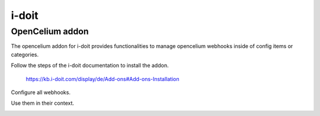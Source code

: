 ##################
i-doit
##################

OpenCelium addon
"""""""""""""""""

The opencelium addon for i-doit provides functionalities to manage opencelium webhooks inside of config items or categories.

Follow the steps of the i-doit documentation to install the addon. 

	https://kb.i-doit.com/display/de/Add-ons#Add-ons-Installation

Configure all webhooks.

|image0|

Use them in their context.

|image1|


.. |image0| image:: ../img/usecases/tools/idoitaddon1.png
   :align: middle
.. |image1| image:: ../img/usecases/tools/idoitaddon2.png
   :align: middle